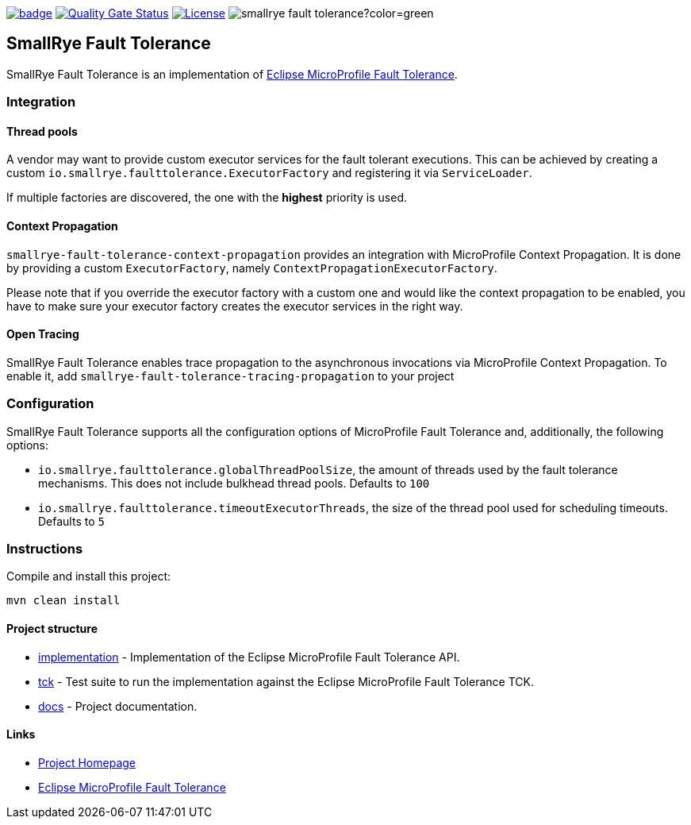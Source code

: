 :microprofile-fault-tolerance: https://github.com/eclipse/microprofile-fault-tolerance/
:ci: https://github.com/smallrye/smallrye-fault-tolerance/actions?query=workflow%3A%22SmallRye+Build%22
:sonar: https://sonarcloud.io/dashboard?id=smallrye_smallrye-fault-tolerance

image:https://github.com/smallrye/smallrye-fault-tolerance/workflows/SmallRye%20Build/badge.svg?branch=master[link={ci}]
image:https://sonarcloud.io/api/project_badges/measure?project=smallrye_smallrye-fault-tolerance&metric=alert_status["Quality Gate Status", link={sonar}]
image:https://img.shields.io/github/license/smallrye/smallrye-fault-tolerance.svg["License", link="http://www.apache.org/licenses/LICENSE-2.0"]
image:https://img.shields.io/maven-central/v/io.smallrye/smallrye-fault-tolerance?color=green[]

== SmallRye Fault Tolerance

SmallRye Fault Tolerance is an implementation of {microprofile-fault-tolerance}[Eclipse MicroProfile Fault Tolerance].

=== Integration

==== Thread pools
A vendor may want to provide custom executor services for the fault tolerant executions.
This can be achieved by creating a custom `io.smallrye.faulttolerance.ExecutorFactory` and
registering it via `ServiceLoader`.

If multiple factories are discovered, the one with the *highest* priority is used.

==== Context Propagation
`smallrye-fault-tolerance-context-propagation` provides an integration with MicroProfile Context Propagation.
It is done by providing a custom `ExecutorFactory`, namely `ContextPropagationExecutorFactory`.

Please note that if you override the executor factory with a custom one and would like the context propagation
to be enabled, you have to make sure your executor factory creates the executor services in the right way.

==== Open Tracing
SmallRye Fault Tolerance enables trace propagation to the asynchronous invocations via MicroProfile
Context Propagation. To enable it, add `smallrye-fault-tolerance-tracing-propagation` to your project

=== Configuration
SmallRye Fault Tolerance supports all the configuration options of MicroProfile Fault Tolerance
and, additionally, the following options:

- `io.smallrye.faulttolerance.globalThreadPoolSize`, the amount of threads used by the fault
tolerance mechanisms. This does not include bulkhead thread pools. Defaults to `100`
- `io.smallrye.faulttolerance.timeoutExecutorThreads`, the size of the thread pool used for scheduling timeouts.
Defaults to `5`

=== Instructions

Compile and install this project:
[source,bash]
----
mvn clean install
----

==== Project structure

* link:implementation[] - Implementation of the Eclipse MicroProfile Fault Tolerance API.
* link:tck[] - Test suite to run the implementation against the Eclipse MicroProfile Fault Tolerance TCK.
* link:docs[] - Project documentation.

==== Links

* http://github.com/smallrye/smallrye-fault-tolerance/[Project Homepage]
* {microprofile-fault-tolerance}[Eclipse MicroProfile Fault Tolerance]

